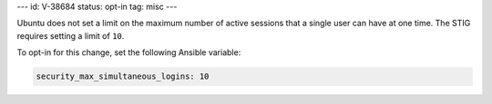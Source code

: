 ---
id: V-38684
status: opt-in
tag: misc
---

Ubuntu does not set a limit on the maximum number of active sessions that
a single user can have at one time. The STIG requires setting a limit of
``10``.

To opt-in for this change, set the following Ansible variable:

.. code-block:: yaml

    security_max_simultaneous_logins: 10
